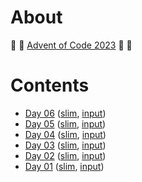 * About

🎁 🎄 [[https://adventofcode.com/2023][Advent of Code 2023]] 🎄 🎁

[[https://cdn.discordapp.com/emojis/832967182136377384.png]]

* Contents

- [[./day-06.el][Day 06]] ([[./day-06-slim.el][slim]], [[./day-06-input.txt][input]])
- [[./day-05.el][Day 05]] ([[./day-05-slim.el][slim]], [[./day-05-input.txt][input]])
- [[./day-04.el][Day 04]] ([[./day-04-slim.el][slim]], [[./day-04-input.txt][input]])
- [[./day-03.el][Day 03]] ([[./day-03-slim.el][slim]], [[./day-03-input.txt][input]])
- [[./day-02.el][Day 02]] ([[./day-02-slim.el][slim]], [[./day-02-input.txt][input]])
- [[./day-01.el][Day 01]] ([[./day-01-slim.el][slim]], [[./day-01-input.txt][input]])
